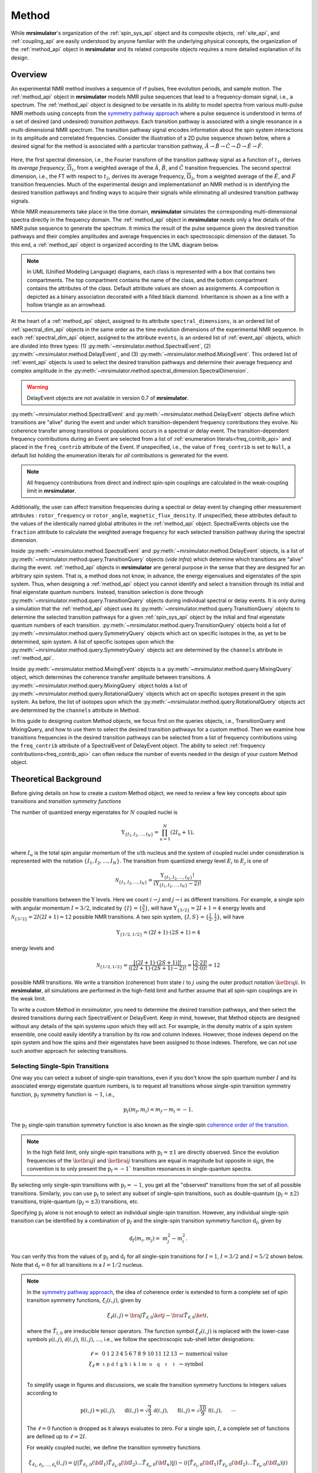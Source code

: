 
.. _method_documentation:

======
Method
======

While **mrsimulator**'s organization of the :ref:`spin_sys_api` object and its
composite objects, :ref:`site_api`, and :ref:`coupling_api` are easily
understood by anyone familiar with the underlying physical concepts, the
organization of the :ref:`method_api` object in **mrsimulator** and its related
composite objects requires a more detailed explanation of its design.

Overview
--------

An experimental NMR method involves a sequence of rf pulses, free evolution
periods, and sample motion. The :ref:`method_api` object in **mrsimulator** 
models NMR pulse sequences that lead to a frequency-domain signal, i.e., a 
spectrum. The :ref:`method_api`
object is designed to be versatile in its ability to model spectra from various
multi-pulse NMR methods using concepts from the `symmetry pathway approach
<https://doi.org/10.1016/j.pnmrs.2010.11.003>`_ where a pulse sequence is
understood in terms of a set of desired (and undesired) 
*transition pathways*. Each transition pathway is associated with a single
resonance in a multi-dimensional NMR spectrum. The transition pathway signal
encodes information about the spin system interactions in its amplitude and
correlated frequencies. Consider the illustration of a 2D pulse sequence
shown below, where a desired signal for the method is associated with a
particular transition pathway, :math:`{\hat{A} \rightarrow \hat
{B} \rightarrow \hat{C} \rightarrow \hat{D} \rightarrow \hat
{E} \rightarrow \hat{F}}`.


.. figure:: ../../_static/TransitionPathway.*
    :width: 700
    :alt: figure
    :align: center

Here, the first spectral dimension, i.e., the Fourier transform of the
transition pathway signal as a function of :math:`t_1`, derives its *average
frequency*, :math:`\overline{\Omega}_1`, from a weighted average of
the :math:`\hat{A}`, :math:`\hat{B}`, and :math:`\hat{C}` transition
frequencies. The second spectral dimension, i.e., the FT with respect
to :math:`t_2`, derives its average frequency, :math:`\overline{\Omega}_2`, 
from a weighted average of the :math:`\hat{E}`, and :math:`\hat{F}` transition frequencies. Much of the experimental design and implementationof an NMR method 
is in identifying the desired transition pathways and finding
ways to acquire their signals while eliminating all undesired transition
pathway signals. 

While NMR measurements take place in the time domain, **mrsimulator** simulates
the corresponding multi-dimensional spectra directly in the frequency domain.
The :ref:`method_api` object in **mrsimulator** needs only a few details of the
NMR pulse sequence to generate the spectrum.  It mimics the result of the pulse
sequence given the desired transition pathways and their complex amplitudes and
average frequencies in each spectroscopic dimension of the dataset. To this
end, a :ref:`method_api` object is organized according to the UML diagram
below.  


.. figure:: ../../_static/MethodUML.*
    :width: 700
    :alt: figure
    :align: center

.. note::

  In UML (Unified Modeling Language) diagrams, each class is represented with 
  a box that contains two compartments.  The top compartment contains the name 
  of the class, and the bottom compartment contains the attributes of the class.
  Default attribute values are shown as assignments. A composition 
  is depicted as a binary association decorated with a filled black diamond. 
  Inheritance is shown as a line with a hollow triangle as an arrowhead.


At the heart of a :ref:`method_api` object, assigned to its attribute
``spectral_dimensions``, is an ordered list of :ref:`spectral_dim_api` objects
in the same order as the time evolution dimensions of the experimental NMR
sequence. In each :ref:`spectral_dim_api` object, assigned to the attribute
``events``, is an ordered list of :ref:`event_api` objects, which are divided
into three types: (1) :py:meth:`~mrsimulator.method.SpectralEvent`,
(2) :py:meth:`~mrsimulator.method.DelayEvent`, and
(3) :py:meth:`~mrsimulator.method.MixingEvent`.  This ordered list
of :ref:`event_api` objects is used to select the desired transition pathways
and determine their average frequency and complex amplitude in the
:py:meth:`~mrsimulator.method.spectral_dimension.SpectralDimension`.  

.. warning::

  DelayEvent objects are not available in version 0.7 of **mrsimulator**.


:py:meth:`~mrsimulator.method.SpectralEvent` and 
:py:meth:`~mrsimulator.method.DelayEvent` objects define which 
transitions are "alive" during the event and under which
transition-dependent frequency contributions they evolve. No coherence 
transfer among transitions or populations occurs in a spectral or delay event.
The transition-dependent frequency contributions during an Event are
selected from a list of  :ref:`enumeration literals<freq_contrib_api>` 
and placed in the ``freq_contrib`` attribute of the Event.  If unspecified, 
i.e., the value of ``freq_contrib`` is set to ``Null``, a default list holding 
the enumeration literals for *all* contributions is generated for the event.


.. note::

  All frequency contributions from direct and indirect spin-spin couplings are 
  calculated in the weak-coupling limit in **mrsimulator**.


Additionally, the user can affect transition frequencies during a spectral
or delay event by changing other measurement attributes : ``rotor_frequency`` 
or ``rotor_angle``, ``magnetic_flux_density``.  If unspecified, these attributes 
default to the values of the identically named global attributes in the 
:ref:`method_api`
object. SpectralEvents objects use the ``fraction`` attribute  to calculate
the weighted average frequency for each selected transition pathway during the
spectral dimension.

Inside :py:meth:`~mrsimulator.method.SpectralEvent` and 
:py:meth:`~mrsimulator.method.DelayEvent` objects, is a list
of :py:meth:`~mrsimulator.method.query.TransitionQuery` objects (*vide infra*)
which determine which transitions are "alive" during the
event. :ref:`method_api` objects in
**mrsimulator** are general purpose in the sense that they are designed for an
arbitrary spin system.  That is, a method does not know, in advance, the
energy eigenvalues and eigenstates of the spin system.  Thus, when designing
a :ref:`method_api` object you cannot identify and select a transition
through its initial and final eigenstate quantum numbers.  Instead,
transition selection is done
through :py:meth:`~mrsimulator.method.query.TransitionQuery` objects during
individual spectral or delay events.  It is only during a simulation that
the :ref:`method_api` object uses its 
:py:meth:`~mrsimulator.method.query.TransitionQuery` objects to determine the
selected transition pathways for a given :ref:`spin_sys_api` object by 
the initial and final eigenstate quantum numbers of each transition. 
:py:meth:`~mrsimulator.method.query.TransitionQuery` objects hold a list
of :py:meth:`~mrsimulator.method.query.SymmetryQuery` objects which act on
specific isotopes in the, as yet to be determined, spin system.  A list of
specific isotopes upon which the 
:py:meth:`~mrsimulator.method.query.SymmetryQuery` objects act are determined by
the ``channels`` attribute in :ref:`method_api`.  

Inside :py:meth:`~mrsimulator.method.MixingEvent` objects is a 
:py:meth:`~mrsimulator.method.query.MixingQuery` object, which determines the
coherence transfer amplitude between transitions. A 
:py:meth:`~mrsimulator.method.query.MixingQuery` object holds a list of 
:py:meth:`~mrsimulator.method.query.RotationalQuery` objects which act on
specific isotopes present in the spin system. As before, the list of isotopes
upon which the :py:meth:`~mrsimulator.method.query.RotationalQuery` objects
act are determined by the ``channels`` attribute in Method. 

In this guide to designing custom Method objects, we focus first on the queries
objects, i.e., TransitionQuery and MixingQuery, and how to use them to select
the desired transition pathways for a custom method. Then we examine how
transitions frequencies in the desired transition pathways can be selected from
a list of frequency contributions using the ``freq_contrib`` attribute of a
SpectralEvent of DelayEvent object. The ability to select 
:ref:`frequency contributions<freq_contrib_api>` can often reduce the number of
events needed in the design of your custom Method object.

Theoretical Background
----------------------

Before giving details on how to create a custom Method object, we need 
to review a few key concepts about spin transitions and 
*transition symmetry functions*

The number of quantized energy eigenstates for :math:`N` coupled nuclei is 

.. math::

    \Upsilon_{\left\{ I_1, I_2, \ldots, I_N \right\}} = \prod_{u=1}^N (2 I_u+1),

where :math:`I_u` is the total spin angular momentum of the :math:`u\text
{th}` nucleus and the system of coupled nuclei under consideration is
represented with the notation 
:math:`\left\{ I_1, I_2, \ldots, I_N \right\}`. The transition from quantized
energy level :math:`E_i` to :math:`E_j` is one of 

.. math::

    \mathcal{N}_{\left\{ I_1, I_2, \ldots, I_N \right\}} = \frac{\Upsilon_{\left\{ I_1, I_2, \ldots, I_N \right\}}!}{(\Upsilon_{\left\{ I_1, I_2, \ldots, I_N \right\}}-2)!}

possible transitions between the :math:`\Upsilon` levels.   Here we
count :math:`i  \rightarrow  j` and :math:`j  \rightarrow  i` as different
transitions.  For example, a single spin with angular momentum :math:`I=3/2`,
indicated by :math:`\left\{ I \right\} = \left\{ \tfrac{3}{2} \right\}`, will
have :math:`\Upsilon_{\left\{ 3/2 \right\}} = 2I+1 = 4` energy levels
and :math:`\mathcal{N}_{\left\{ 3/2 \right\}} = 2I(2I+1) = 12` possible NMR
transitions.   A two spin system, :math:`\left\{ I, S \right\} = \left\{ \tfrac
{1}{2}, \tfrac{1}{2} \right\}`, will have 

.. math::
    \Upsilon_{\left\{ 1/2, 1/2 \right\}} = (2I +1) \cdot (2S +1) = 4

energy levels and

.. math::
  \mathcal{N}_{\left\{ 1/2,1/2 \right\}} =  
  \frac{[(2I +1) \cdot (2S +1)]!}{((2I +1) \cdot (2S +1)-2)!} 
  = \frac{[2 \cdot 2]!}{(2 \cdot 0)!} = 12

possible NMR transitions. We write a transition (coherence) from 
state :math:`i` to :math:`j` using the outer product
notation :math:`\ketbra{j}{i}`.  In **mrsimulator**, all simulations are
performed in the high-field limit and further assume that all spin-spin 
couplings are in the weak limit.  

To write a custom Method in *mrsimulator*, you need to determine the
desired transition pathways, and then select the desired transitions during
each SpectralEvent or DelayEvent.  Keep in mind, however, that Method 
objects are designed without any details of the spin systems upon which 
they will act.  For example, in the density matrix of a spin system ensemble,
one could easily identify a transition by its row and column indexes.  
However, those indexes depend on the spin system and
how the spins and their eigenstates have been assigned to those indexes.
Therefore, we can not use such another approach for selecting transitions.

Selecting Single-Spin Transitions
'''''''''''''''''''''''''''''''''

One way you can select a subset of single-spin transitions, even if you don't
know the spin quantum number :math:`I` and its associated energy eigenstate
quantum numbers, is to request all transitions whose single-spin transition
symmetry function, :math:`\text{p}_I` symmetry function is :math:`-1`, i.e.,

.. math::
    \text{p}_I(m_f,m_i) = m_f - m_i = -1.

The :math:`\text{p}_I` single-spin transition symmetry function is also known as
the single-spin `coherence order of the transition
<https://doi.org/10.1016/0022-2364(84)90142-2>`_.  

.. note::

    In the high field limit, only single-spin transitions with 
    :math:`{\text{p}_I = \pm 1}` are directly observed.  Since the
    evolution frequencies of the :math:`\ketbra{j}{i}` and 
    :math:`\ketbra{i}{j}` transitions are equal in magnitude but opposite 
    in sign, the convention is to only present the :math:`{\text{p}_I = - 1}`` 
    transition resonances in single-quantum spectra.  

By selecting only single-spin transitions with :math:`\text{p}_I = -1`, you get
all the "observed" transitions from the set of all possible transitions.
Similarly, you can use  :math:`\text{p}_I` to select any subset of single-spin
transitions, such as double-quantum :math:`(\text{p}_I = \pm 2)` transitions,
triple-quantum :math:`(\text{p}_I = \pm 3)` transitions, etc.

Specifying :math:`\text{p}_I` alone is not enough to select an individual
single-spin transition.  However, any individual single-spin transition can be
identified by a combination of :math:`\text{p}_I` and the single-spin
transition symmetry function :math:`\text{d}_I`, given by

.. math::

    \text{d}_I(m_i,m_j) =  ~m_j^2 - m_i^2.

You can verify this from the values of :math:`\text
{p}_I` and :math:`\text{d}_I` for all single-spin transitions
for :math:`I=1`, :math:`I=3/2` and :math:`I=5/2` shown below.  Note
that :math:`\text{d}_I = 0` for all transitions in a :math:`I=1/2` nucleus.


.. figure:: ../../_static/SpinOneThreeHalves.*
    :width: 800
    :alt: figure
    :align: center


.. figure:: ../../_static/SpinFiveHalf.*
    :width: 800
    :alt: figure
    :align: center



.. note::

    In the `symmetry pathway approach
    <https://doi.org/10.1016/j.pnmrs.2010.11.003>`_,  the idea of coherence order is extended to form
    a complete set of spin transition symmetry functions, :math:`{\xi}_l
    (i,j)`, given by

    .. math::

        \xi_\ell(i,j) = \bra{j}  \hat{T}_{\ell,0} \ket{j} - \bra{i}  \hat{T}_{\ell,0} \ket{i},

    where the :math:`\hat{T}_{l,0}` are irreducible tensor operators.  The function
    symbol :math:`\xi_\ell(i,j)` is replaced with the lower-case symbols  
    :math:`\mathbb{p}(i,j)`, :math:`\mathbb{d}(i,j)`, :math:`\mathbb{f}
    (i,j)`, :math:`\ldots`, i.e., we follow the spectroscopic sub-shell letter
    designations:

    .. math::

        \begin{array}{cccccccccccccccl}
        \ell = & 0 & 1 & 2 & 3 & 4 & 5 & 6 & 7 & 8 & 9 & 10  &11  &12  &13  & \leftarrow \text{numerical value} \\
        \xi_\ell \equiv	& \mathbb{s} &  \mathbb{p} &  \mathbb{d} &  \mathbb{f} &  \mathbb{g} &  \mathbb{h} &  \mathbb{i} & \mathbb{k} &\mathbb{l} & \mathbb{m} & \mathbb{o} & \mathbb{q} & \mathbb{r} &\mathbb{t} & \leftarrow \text{symbol}\\
        \end{array}

    To simplify usage in figures and discussions, we scale the transition symmetry
    functions to integers values according to

    .. math::

        \text{p}(i,j) = \mathbb{p}(i,j), ~~~~~
        \text{d}(i,j) = \sqrt{\frac{2}{3}} \, \mathbb{d}(i,j), ~~~~~
        \text{f}(i,j) = \sqrt{\frac{10}{9}} \, \mathbb{f}(i,j),
        ~~~~~
        \cdots

    The :math:`\ell=0` function is dropped as it always evaluates to zero. For a
    single spin, :math:`I`, a complete set of functions are defined up to 
    :math:`\ell = 2I`.
    

    For weakly coupled nuclei, we define the transition symmetry functions

    .. math::

      \xi_{\ell_1,\ell_2, \ldots, \ell_n} (i,j) = 
      \left \langle j \right|\hat{T}_{\ell_1,0}({\bf I}_1)\hat{T}_{\ell_2,0}({\bf I}_2)\ldots\hat{T}_{\ell_n,0}({\bf I}_n) \left|j \right \rangle
      - 
      \left \langle i \right|\hat{T}_{\ell_1,0}({\bf I}_1)\hat{T}_{\ell_2,0}({\bf I}_2)\ldots\hat{T}_{\ell_n,0}({\bf I}_n) \left|i \right \rangle

    Replacing the symmetry function symbol using sub-shell letter designations becomes 
    more cumbersome in this case.  When the :math:`\ell` are zero on all nuclei except one,  
    we identify these functions as

    .. math::

      \begin{array}{cccc}
      \mathbb{p}_1 = \xi_{1,0, \ldots, 0} (i,j), &
      \mathbb{p}_2 = \xi_{0,1, \ldots, 0} (i,j), &
      \ldots, &
      \mathbb{p}_n = \xi_{0,0, \ldots, 1} (i,j),\\
      \\
      \mathbb{d}_1 = \xi_{2, 0, \ldots, 0} (i,j), &
      \mathbb{d}_2 = \xi_{0,2, \ldots, 0} (i,j), &
      \ldots, &
      \mathbb{d}_n = \xi_{0,0, \ldots, 2} (i,j), \\
      \\
      \mathbb{f}_1 = \xi_{3, 0, \ldots, 0} (i,j), &
      \mathbb{f}_2 = \xi_{0,3, \ldots, 0} (i,j), &
      \ldots, &
      \mathbb{f}_n = \xi_{0,0, \ldots, 3} (i,j), \\
      \vdots & \vdots &  & \vdots
      \end{array}

    For weakly coupled homonuclear spins it is also convenient to define 

    .. math::

      \begin{array}{c}
      \mathbb{p}_{1,2,\ldots,n} =  \mathbb{p}_{1} 
      + \mathbb{p}_{2} + \cdots \mathbb{p}_{n} \\
      \\
      \mathbb{d}_{1,2,\ldots,n} =  \mathbb{d}_{1} 
      + \mathbb{d}_{2} + \cdots \mathbb{d}_{n} \\
      \\
      \mathbb{f}_{1,2,\ldots,n} =  \mathbb{f}_{1} 
      + \mathbb{f}_{2} + \cdots \mathbb{f}_{n} \\
      \vdots
      \end{array}


    When the :math:`\ell` are zero on all nuclei except two, then we identify 
    these functions using a combination of sub-shell letter designations, e.g.,

    .. math::

      \begin{array}{cccc}
      (\mathbb{pp})_{1,2} = \xi_{1,1,0, \ldots, 0} (i,j), &
      (\mathbb{pp})_{1,3} = \xi_{1,0,1, \ldots, 0} (i,j), &
      \ldots, &
      (\mathbb{pp})_{1,n} = \xi_{1,0,0, \ldots, 1} (i,j),\\
      \\
      (\mathbb{pd})_{1,2} = \xi_{1, 2, 0, \ldots, 0} (i,j), &
      (\mathbb{pd})_{1,3} = \xi_{1,0,2 \ldots, 0} (i,j), &
      \ldots, &
      (\mathbb{pd})_{1,n} = \xi_{1,0, \ldots, 2} (i,j), \\
      \\
      (\mathbb{dp})_{1,2} = \xi_{2, 1, 0, \ldots, 0} (i,j), &
      (\mathbb{dp})_{1,3} = \xi_{2 ,0, 1 \ldots, 0} (i,j), &
      \ldots, &
      (\mathbb{dp})_{1,n} = \xi_{2, 0, \ldots, 1} (i,j), \\
      \vdots & \vdots &  & \vdots
      \end{array}

    As described in ":ref:`theory`", these transition symmetry functions 
    play an important role in evaluating the individual frequency 
    contributions in given in 
    :py:meth:`~mrsimulator.method.frequency_contrib.FrequencyEnum` to the
    overall transition frequency. They also aid in pulse sequence 
    design by identifying how different frequency contributions 
    refocus through the transition pathways.



Single-Spin Transition Queries
------------------------------

Based on the review above, we now know that the spin :math:`I=1`, the 
transition :math:`\ketbra{-1}{0}` can be selected with 
:math:`(\text{p}_I,\text{d}_I) = (-1,1)`.  In **mrsimulator**, 
this transition is selected during a SpectralEvent using the SymmetryQuery 
and TransitionQuery objects, 

.. skip: next

.. plot::
    :context: close-figs

    from mrsimulator.method.query import SymmetryQuery, TransitionQuery
    from mrsimulator.method import SpectralEvent

    symm_query = SymmetryQuery(P=[-1], D=[1])
    trans_query = TransitionQuery(ch1=symm_query)
    event = SpectralEvent(fraction=1, transition_query=[trans_query])

In the example above, the SymmetryQuery instance is created and assigned to the
``ch1`` attribute of a TransitionQuery, so that it acts on the first isotope in
the list assigned to the ``channels`` attribute  of the Method object.  This
TransitionQuery instance is then added to a list assigned to the 
``transition_queries`` attribute of a SpectralEvent which can be added 
to an ordered list of Events in the ``events`` attribute of a SpectralDimension 
object, as shown in the code below.

.. skip: next

.. plot::
    :context: close-figs

    from mrsimulator import Site, Coupling, SpinSystem, Simulator
    from mrsimulator import Method, SpectralDimension
    from mrsimulator import signal_processor as sp
    import matplotlib.pyplot as plt
    import numpy as np

    deuterium = Site(
      isotope="2H",
      isotropic_chemical_shift=10,  # in ppm
      shielding_symmetric={"zeta":-80, "eta":0.25},  # zeta in ppm
      quadrupolar={"Cq":10e3, "eta":0.0,"alpha":0, "beta":np.pi/2, "gamma":0}
    )
    spin_system = SpinSystem(sites=[deuterium])

    method_both_transitions = Method(
      channels=["2H"],
      magnetic_flux_density=9.4,  # in T
      spectral_dimensions=[
        SpectralDimension(
          count=512,
          spectral_width=40000,  # in Hz
          events=[SpectralEvent(fraction=1, 
            transition_query=[{"ch1":{"P":[-1]}}])])
          ]
      )

    method_transition1 = Method(
      channels=["2H"],
      magnetic_flux_density=9.4,  # in T
      spectral_dimensions=[
        SpectralDimension(
          count=512,
          spectral_width=40000,  # in Hz
          events=[SpectralEvent(fraction=1, 
            transition_query=[{"ch1":{"P":[-1], "D":[1]}}])])
          ]
      )

    method_transition2 = Method(
      channels=["2H"],
      magnetic_flux_density=9.4,  # in T
      spectral_dimensions=[
        SpectralDimension(
          count=512,
          spectral_width=40000,  # in Hz
          events=[SpectralEvent(fraction=1, 
            transition_query=[{"ch1":{"P":[-1], "D":[-1]}}])])
          ]
      )

    sim = Simulator(spin_systems = [spin_system],
      methods=[method_both_transitions,method_transition1,method_transition2])
    sim.run()

    processor = sp.SignalProcessor(
        operations=[sp.IFFT(),sp.apodization.Gaussian(FWHM="100 Hz"),sp.FFT()]
    )

    fig, ax = plt.subplots(1, 2, figsize=(10, 3.5), subplot_kw={"projection": "csdm"})
    ax[0].plot(processor.apply_operations(dataset=sim.methods[0].simulation))
    ax[0].set_title("Single-Quantum Spectrum All Transitions")
    ax[0].grid()
    ax[0].invert_xaxis()  # reverse x-axis
    ax[1].plot(processor.apply_operations(dataset=sim.methods[1].simulation))
    ax[1].plot(processor.apply_operations(dataset=sim.methods[2].simulation))
    ax[1].set_title("Single-Quantum Spectrum Single Transitions")
    ax[1].grid()
    ax[1].invert_xaxis()  # reverse x-axis
    plt.tight_layout()
    plt.show()


.. note::

    Whenever the ``D`` attribute is omitted, the SymmetryQuery allows
    transitions with all values of :math:`\text{d}_I`. On the other hand, 
    whenever the ``P`` attribute is omitted it takes on a default value 
    of :math:`\text{p}_I = 0`, except when it is omitted from a ``ch1`` SymmetryQuery, in which case it defaults to :math:`\text{p}_I = -1`.

In the example above, we create the SymmetryQuery and TransitionQuery objects
using Python dictionaries.  To do this, the dictionary must use the object's attribute names as the key strings.  


In a notable case, that :math:`\text{d}_I = 0` for all symmetric 
:math:`(m \rightarrow - m)` transitions, is particularly useful for 
half-integer quadrupolar nuclei, as these transitions are unaffected by 
the first-order quadrupolar coupling frequency contribution.  Thus, 
:math:`\ketbra{-\tfrac{1}{2}}{\tfrac{1}{2}}`, the so-called "central transition"
of a quadrupolar nucleus, and the symmetric triple quantum transition 
:math:`\ketbra{-\tfrac{3}{2}}{\tfrac{3}{2}}` are selected the two-dimensional
custom Method shown below.

.. skip: next

.. plot::
    :context: close-figs

    mqmas = Method(
        channels=["87Rb"],
        magnetic_flux_density=9.4,
        rotor_frequency=10000,
        spectral_dimensions=[
            SpectralDimension(
                count=128,
                spectral_width=6e3,  # in Hz
                reference_offset=-9e3,  # in Hz
                label="3Q resonances",
                events=[
                    SpectralEvent(transition_query=[{"ch1": {"P": [-3], "D": [0]}}])
                ]
            ),
            SpectralDimension(
                count=256,
                spectral_width=6e3,  # in Hz
                reference_offset=-5e3,  # in Hz
                label="1Q resonances",
                events=[
                    SpectralEvent(transition_query=[{"ch1": {"P":[-1], "D": [0]}}])
                ]
            )
        ],
    )

    site1 = Site(
      isotope="87Rb",
      isotropic_chemical_shift=-27.4,  # ppm
      quadrupolar={"Cq":1.68e6, "eta":0.2}  # Cq in Hz
      )
    site2 = Site(
      isotope="87Rb",
      isotropic_chemical_shift=-28.5,  # ppm
      quadrupolar={"Cq":1.94e6, "eta":1}  # Cq in Hz
      )
    site3 = Site(
      isotope="87Rb",
      isotropic_chemical_shift=-31.3,  # ppm
      quadrupolar={"Cq":1.72e6, "eta":0.5}  # Cq in Hz
      )

    # No Couplings, so create a separate SpinSystem for each site.
    sites = [site1, site2, site3]
    spin_systems = [SpinSystem(sites=[s]) for s in sites]

    sim = Simulator(spin_systems=spin_systems, methods=[mqmas])
    sim.run()

    # Apply Gaussian line broadening along both dimensions
    processor = sp.SignalProcessor(
        operations=[
            sp.IFFT(dim_index=(0, 1)),
            sp.apodization.Gaussian(FWHM="0.08 kHz", dim_index=0),
            sp.apodization.Gaussian(FWHM="0.22 kHz", dim_index=1),
            sp.FFT(dim_index=(0, 1)),
        ]
    )
    data = processor.apply_operations(dataset=sim.methods[0].simulation)

    plt.figure(figsize=(6, 4))
    ax = plt.subplot(projection="csdm")
    cb = ax.imshow(data.real / data.real.max(), aspect="auto", cmap="gist_ncar_r")
    plt.colorbar(cb)
    ax.invert_xaxis()
    ax.invert_yaxis()
    plt.tight_layout()
    plt.show()


.. warning::
  This custom Method, as well as the built-in Multi-Quantum VAS methods, 
  assumes uniform excitation and mixing of the multiple-quantum transition.
  In an experimental MQ-MAS measurement both excitation and mixing efficiencies
  are dependent on the ratio of the quadrupolar coupling constant to the
  rf field strength.  Therefore, the relative integrated intensities of this
  simulation may not agree with experiment.


For 3Q-MAS experiments, however, the spectrum is often sheared and scaled 
to make the vertical dimension the purely isotropic dimension. This can 
be accomplished with an affine matrix added to the method. Let’s re-make 
our 3Q-MAS method with this affine matrix.

.. skip: next

.. plot::
    :context: close-figs

    sheared_mqmas = Method(
        channels=["87Rb"],
        magnetic_flux_density=9.4,
        rotor_frequency=10000,
        spectral_dimensions=[
            SpectralDimension(
                count=128,
                spectral_width=6e3,  # in Hz
                reference_offset=-9e3,  # in Hz
                label="Isotropic dimension",
                events=[
                    SpectralEvent(transition_query=[{"ch1": {"P": [-3], "D": [0]}}])
                ]
            ),
            SpectralDimension(
                count=256,
                spectral_width=6e3,  # in Hz
                reference_offset=-5e3,  # in Hz
                label="MAS dimension",
                events=[
                    SpectralEvent(transition_query=[{"ch1": {"P":[-1], "D": [0]}}])
                ]
            )
        ],
        affine_matrix=[[9/16, 7/16], [0, 1]]
    )

    sim = Simulator(spin_systems=spin_systems, methods=[sheared_mqmas])
    sim.run()

    # Apply Gaussian line broadening along both dimensions
    processor = sp.SignalProcessor(
        operations=[
            sp.IFFT(dim_index=(0, 1)),
            sp.apodization.Gaussian(FWHM="0.08 kHz", dim_index=0),
            sp.apodization.Gaussian(FWHM="0.22 kHz", dim_index=1),
            sp.FFT(dim_index=(0, 1)),
        ]
    )
    data = processor.apply_operations(dataset=sim.methods[0].simulation)

    plt.figure(figsize=(6, 4))
    ax = plt.subplot(projection="csdm")
    cb = ax.imshow(data.real / data.real.max(), aspect="auto", cmap="gist_ncar_r")
    plt.colorbar(cb)
    ax.invert_xaxis()
    ax.invert_yaxis()
    plt.tight_layout()
    plt.show()



You may have noticed that the ``transition_queries`` attribute of SpectralEvent 
holds a list of TransitionQuery objects.   Each TransitionQuery in the list 
applies to the full set of transitions present in the spin system.  It is the 
union of these transition subsets that becomes the final set of selected 
transitions during the SpectralEvent. Consider the case of the two satellite 
transitions closest to one side of the central transition of a quadrupolar 
nucleus.  The :math:`\text{p}_I` and :math:`\text{d}_I` values for these 
two transitions are

- :math:`|-1/2\rangle\rightarrow|-3/2\rangle \,\,\,\,\,\text{is}\,\,\,\left(\text{p}_I, \text{d}_I\right)=(-1,2),`
- :math:`|-3/2\rangle\rightarrow|-5/2\rangle \,\,\,\,\,\text{is}\,\,\,\left(\text{p}_I, \text{d}_I\right)=(-1,4).`

These two transitions can be selected using the code below.

.. code-block:: python

    event = SpectralEvent(
        transition_query=[
            {"ch1": {"P": [-1], "D": [2]}},
            {"ch1": {"P": [-1], "D": [4]}},
        ]
    )


*Add Hahn vs Solid Echo here* 

Multi-Spin Transition Queries
-----------------------------

When there is more than one site in a spin system, things get a little more 
complicated. 

Single-Spin Single-Quantum Transitions
''''''''''''''''''''''''''''''''''''''

Consider the case of three weakly coupled proton sites.  Here, the
selection rule for observable transitions is

.. math::
    \left.
    \begin{array}{ll}
    \text{p}_A = - 1 \mbox{  while  }  \text{p}_M = 0, \text{p}_X = 0 \\
    \text{p}_M = - 1 \mbox{  while  }  \text{p}_A = 0, \text{p}_X = 0 \\
    \text{p}_X = - 1 \mbox{  while  }  \text{p}_A = 0, \text{p}_M = 0 \\
    \end{array}
    \right\}
    \text{ Detection Selection Rules.}

These corresponds to the *single-spin 
single-quantum transitions* labeled :math:`\hat{A}_1`, 
:math:`\hat{A}_2`, :math:`\hat{A}_3`, :math:`\hat{A}_4`, :math:`\hat{M}_1`, 
:math:`\hat{M}_2`, :math:`\hat{M}_3`,:math:`\hat{M}_4`, :math:`\hat{X}_1`,
math:`\hat{X}_2`, math:`\hat{X}_3`, and :math:`\hat{X}_4` 
in the energy level diagram below.

.. figure:: ../../_static/ThreeCoupledSpinsEnergy.*
    :width: 700
    :alt: figure
    :align: center

Keep in mind that the Method object does not know, in advance, the 
number of sites in a spin system.   

The TransitionQuery for selecting these 12 *single-spin single-quantum* transitions
is given in the code below.

.. skip: next

.. plot::
    :context: close-figs
    
    site_A = Site(isotope="1H", isotropic_chemical_shift=0.5)
    site_M = Site(isotope="1H", isotropic_chemical_shift=2.5)
    site_X = Site(isotope="1H", isotropic_chemical_shift=4.5)
    sites = [site_A,site_M,site_X]
    coupling_AM = Coupling(site_index=[0, 1], isotropic_j=12)
    coupling_AX = Coupling(site_index=[0, 2], isotropic_j=12)
    coupling_MX = Coupling(site_index=[1, 2], isotropic_j=12)
    couplings = [coupling_AM, coupling_AX, coupling_MX]
    system = SpinSystem(sites=sites, couplings=couplings)

    method = Method(
        channels=["1H"],
        magnetic_flux_density=9.4,  # in T
        spectral_dimensions=[
            SpectralDimension(
                count=16000,
                spectral_width=1800,  # in Hz
                reference_offset=1000,  # in Hz
                label="$^{1}$H frequency",
                events=[
                  {
                  "fraction":1,
                  "transition_query":[{"ch1":{"P":[-1]}}]
                  }
                ]
            )
        ]
    )

    sim = Simulator(spin_systems = [system],methods=[method])
    sim.run()

    processor = sp.SignalProcessor(
        operations=[sp.IFFT(),sp.apodization.Exponential(FWHM="1 Hz"),sp.FFT()]
    )

    plt.figure(figsize=(10, 3))  # set the figure size
    ax = plt.subplot(projection="csdm")
    ax.plot(processor.apply_operations(dataset=sim.methods[0].simulation))
    ax.invert_xaxis()  # reverse x-axis
    plt.tight_layout()
    plt.grid()
    plt.show()

The assignment of transitions in the spectrum above are, from left to right, are 
:math:`\hat{X}_4, (\hat{X}_3, \hat{X}_2)`, and :math:`\hat{X}_1` centered at 
4.5 ppm, :math:`\hat{M}_4, (\hat{M}_3, \hat{M}_2)`, and :math:`\hat{M}_1` 
centered at 2.5 ppm, and :math:`\hat{A}_4, (\hat{A}_3, \hat{A}_2)`, and 
:math:`\hat{A}_1` centered at 0.5 ppm.

To understand how the TransitionQuery works in this case, it is important to 
realize that all Sites having same isotope are  "indistinguishable" to a 
TransitionQuery object.  Recall that ``ch1`` is associated with the first 
isotope in the list of isotope strings assigned to the Method attribute 
``channels``.   When the TransitionQuery above is combined with the SpinSystem 
object with three :math:`^1\text{H}` Sites, it must first expand its 
SymmetryQuery into an intermediate set of spin-system-specifc 
symmetry queries, illustrated by each row in the table below.

.. list-table:: 
   :widths: 25 25 25 25
   :header-rows: 1

   * - Transitions
     - :math:`\text{p}_A`
     - :math:`\text{p}_M`
     - :math:`\text{p}_X`
   * - :math:`\hat{A}_1, \hat{A}_2, \hat{A}_3, \hat{A}_4`
     - –1
     - 0
     - 0
   * - :math:`\hat{M}_1, \hat{M}_2, \hat{M}_3, \hat{M}_4`
     - 0
     - –1
     - 0
   * - :math:`\hat{X}_1, \hat{X}_2, \hat{X}_3, \hat{X}_4`
     - 0
     - 0
     - –1

The intermediate spin-system-specifc symmetry query in each row is used to 
select a subset of transitions from the full set of transitions.  The
final set of selected transitions is obtained from the union of transition 
subsets from each spin-system-specifc symmetry query.

The :py:meth:`~mrsimulator.Method.get_transition_pathways` function will allow
you to inspect the transitions selected by the TransitionQuery objects in the
SpectralEvent in terms of the initial and final Zeeman eigenstate quantum
numbers.

.. skip: next

.. plot::
    :context: close-figs

    from pprint import pprint
    pprint(method.get_transition_pathways(system))


.. figure:: ../../_static/method_user_doc_pprint_output1.*
    :width: 450
    :alt: figure
    :align: center


To further illustrate how the TransitionQuery and SymmetryQuery objects 
works in a multi-site spin system, let's examine a few more examples in 
the case of three weakly coupled proton sites.   

Two-Spin Double-Quantum Transitions
'''''''''''''''''''''''''''''''''''

In this spin system there are six *two-spin double-quantum transitions* where 
:math:`\text{p}_{AMX} = \text{p}_{A} + \text{p}_{M} + \text{p}_{X} = -2` and
another six *two-spin double-quantum transitions* where 
:math:`\text{p}_{AMX} = \text{p}_{A} + \text{p}_{M} + \text{p}_{X} = +2`.  The
:math:`\text{p}_{AMX} = -2` transitions are illustrated in the energy-level diagram 
below.

.. figure:: ../../_static/ThreeCoupledSpinsDoubleQuantum.*
    :width: 700
    :alt: figure
    :align: center


The code below will select the six *two-spin double-quantum transitions* where 
:math:`\text{p}_{AMX} = -2`.

.. skip: next

.. plot::
    :context: close-figs

    method = Method(
        channels=["1H"],
        magnetic_flux_density=9.4,  # in T
        spectral_dimensions=[
            SpectralDimension(
                count=16000,
                spectral_width=2000,  # in Hz
                reference_offset=2000,  # in Hz
                label="$^{1}$H frequency",
                events=[
                  {
                  "fraction":1,
                  "transition_query":[{"ch1":{"P":[-1,-1]}}]
                  }
                ]
            )
        ]
    )

    sim = Simulator(spin_systems = [system],methods=[method])
    sim.run()

    plt.figure(figsize=(10, 3))  # set the figure size
    ax = plt.subplot(projection="csdm")
    ax.plot(processor.apply_operations(dataset=sim.methods[0].simulation))
    ax.invert_xaxis()  # reverse x-axis
    plt.tight_layout()
    plt.grid()
    plt.show()

The assignment of transitions in the spectrum above are, from left to right, are 
:math:`\hat{D}_{2,MX}`, :math:`\hat{D}_{1,MX}`, :math:`\hat{D}_{2,AX}`, 
:math:`\hat{D}_{1,AX}`, :math:`\hat{D}_{2,AM}`, and
:math:`\hat{D}_{1,AM}`, 


As before, when this generic TransitionQuery is combined with the three-site 
SpinSystem object, the SymmetryQuery is expanded into an intermediate set of 
spin-system-specifc symmetry queries illustrated in the table below.

.. list-table:: 
   :widths: 25 25 25 25
   :header-rows: 1

   * - Transitions
     - :math:`\text{p}_A`
     - :math:`\text{p}_M`
     - :math:`\text{p}_X`
   * - :math:`\hat{D}_{1,AM}, \hat{D}_{2,AM}`
     - –1
     - –1
     - 0
   * - :math:`\hat{D}_{1,MX}, \hat{D}_{2,MX}`
     - 0
     - –1
     - –1
   * - :math:`\hat{D}_{1,AX}, \hat{D}_{2,AX}`
     - –1
     - 0
     - –1

Again, the intermediate spin-system-specifc symmetry query in each row is used to 
select a subset of transitions from the full set of transitions.  The
final set of selected transitions is obtained from the union of transition 
subsets from each spin-system-specifc symmetry query.

.. skip: next

.. plot::
    :context: close-figs

    from pprint import pprint
    pprint(method.get_transition_pathways(system))


.. figure:: ../../_static/method_user_doc_pprint_output2.*
    :width: 450
    :alt: figure
    :align: center



Three-Spin Single-Quantum Transitions
'''''''''''''''''''''''''''''''''''''

Another interesting example in this spin system with three weakly coupled 
proton sites are the three *three-spin single-quantum transitions* having 
:math:`\text{p}_{AMX} = \text{p}_{A} + \text{p}_{M} + \text{p}_{X} = -1` and the
three *three-spin single-quantum transitions* having 
:math:`\text{p}_{AMX} = \text{p}_{A} + \text{p}_{M} + \text{p}_{X} = +1`

The three *three-spin single-quantum transitions* having 
:math:`\text{p}_{AMX} = -1` are illustrated in the energy level diagram below.

.. figure:: ../../_static/ThreeCoupledSpinsSingleQuantum.*
    :width: 700
    :alt: figure
    :align: center

The code below will select these *three-spin single-quantum transitions*.

.. skip: next

.. plot::
    :context: close-figs

    method = Method(
        channels=["1H"],
        magnetic_flux_density=9.4,  # in T
        spectral_dimensions=[
            SpectralDimension(
                count=16000,
                spectral_width=4000,  # in Hz
                reference_offset=1000,  # in Hz
                label="$^{1}$H frequency",
                events=[
                  {
                  "fraction":1,
                  "transition_query":[{"ch1":{"P":[-1,-1,+1]}}]
                  }
                ]
            )
        ]
    )

    sim = Simulator(spin_systems = [system],methods=[method])
    sim.run()

    plt.figure(figsize=(10, 3))  # set the figure size
    ax = plt.subplot(projection="csdm")
    ax.plot(processor.apply_operations(dataset=sim.methods[0].simulation))
    ax.invert_xaxis()  # reverse x-axis
    plt.tight_layout()
    plt.grid()
    plt.show()

The assignment of transitions in the spectrum above are, from left to right, are 
:math:`\hat{S}_{3,AMX}`, :math:`\hat{S}_{2,AMX}`, and :math:`\hat{S}_{1,AMX}`

Again, combined with the three-site SpinSystem object, the SymmetryQuery is 
expanded into the set of spin-system-specifc symmetry queries illustrated 
in the table below.

.. list-table:: 
   :widths: 25 25 25 25
   :header-rows: 1

   * - Transitions
     - :math:`\text{p}_A`
     - :math:`\text{p}_M`
     - :math:`\text{p}_X`
   * - :math:`\hat{S}_{1,AMX}`
     - –1
     - +1
     - –1
   * - :math:`\hat{S}_{2,AMX}`
     - –1
     - –1
     - +1
   * - :math:`\hat{S}_{3,AMX}`
     - +1
     - –1
     - –1



.. skip: next

.. plot::
    :context: close-figs

    from pprint import pprint
    pprint(method.get_transition_pathways(system))


.. figure:: ../../_static/method_user_doc_pprint_output3.*
    :width: 450
    :alt: figure
    :align: center


As you can surmise from the examples, the attributes of 
SymmetryQuery, ``P`` and ``D``, hold a list of single-spin transition 
symmetry function values, and the length of the list is the desired number 
of spins that are involved in the transition.

Heteronuclear multiple-spin transitions
'''''''''''''''''''''''''''''''''''''''

How does ``D`` fit into the multi-site SymmetryQuery story? Consider the 
case of two coupled hydrogen, except we replace one of the :math:`^1H` with
:math:`^2H`.  Let's focus on the single-spin single-quantum transitions, shown below as :math:`\hat{A}_{1\pm}` and :math:`\hat{A}_{2\pm}` on the left, and the two-spin triple-quantum transition, shown below as  :math:`\hat{T}_{AX}` on
the right.

.. figure:: ../../_static/Spin1SpinHalfCouple.*
    :width: 900
    :alt: figure
    :align: center


.. skip: next

.. plot::
    :context: close-figs

    import numpy as np

    site_A = Site(isotope="2H", isotropic_chemical_shift=0.5, 
      quadrupolar={
          "Cq":100000,  # in Hz
          "eta":0.2,
          "alpha":5 * np.pi / 180,
          "beta":np.pi / 2,
          "gamma":70 * np.pi / 180}
          )
    site_X = Site(isotope="1H", isotropic_chemical_shift=4.5)
    sites = [site_A,site_X]
    coupling_AX = Coupling(site_index=[0, 1], dipolar={"D":-20000})
    couplings = [coupling_AX]
    system = SpinSystem(sites=sites, couplings=couplings)

    methodAll1Q = Method(
      channels=["2H","1H"],
      magnetic_flux_density=9.4,  # in T
      spectral_dimensions=[
          SpectralDimension(
              count=16000,
              spectral_width=200000,  # in Hz
              reference_offset=0,  # in Hz
              label="$^{2}$H frequency",
              events=[
                {
                "fraction":1,
                "transition_query":[{"ch1":{"P":[-1]}}]
                }
              ]
          )
      ]
    )

    methodHalf1Q = Method(
      channels=["2H","1H"],
      magnetic_flux_density=9.4,  # in T
      spectral_dimensions=[
          SpectralDimension(
              count=16000,
              spectral_width=200000,  # in Hz
              reference_offset=0,  # in Hz
              label="$^{2}$H frequency",
              events=[
                {
                "fraction":1,
                "transition_query":[{"ch1":{"P":[-1],"D":[-1]}}]
                }
              ]
          )
      ]
    )

    method3Q = Method(
        channels=["2H","1H"],
        magnetic_flux_density=9.4,  # in T
        spectral_dimensions=[
            SpectralDimension(
                count=16000,
                spectral_width=10000,  # in Hz
                reference_offset=5000,  # in Hz
                label="$^{2}$H frequency",
                events=[
                    {
                        "fraction":1,
                        "transition_query":[{
                            "ch1":{"P":[-2]},"ch2":{"P":[-1]}
                        }]
                    }
                ]
            )
        ]
    )
    processor = sp.SignalProcessor(
      operations=[sp.IFFT(),sp.apodization.Gaussian(FWHM="100 Hz"),sp.FFT()]
    )

    sim = Simulator(spin_systems=[system],methods=[methodAll1Q,methodHalf1Q,method3Q])
    sim.config.integration_volume = "hemisphere"
    sim.run()

    fig, ax = plt.subplots(1, 2, figsize=(10, 3.5), subplot_kw={"projection": "csdm"})
    ax[0].plot(processor.apply_operations(dataset=sim.methods[0].simulation))
    ax[0].set_title("Full Single-Quantum Spectrum")
    ax[0].grid()
    ax[0].invert_xaxis()  # reverse x-axis
    ax[1].plot(processor.apply_operations(dataset=sim.methods[1].simulation))
    ax[1].set_title("Half Single-Quantum Spectrum")
    ax[1].grid()
    ax[1].invert_xaxis()  # reverse x-axis
    plt.tight_layout()
    plt.show()


The deuterium spectrum of a static-polycrystalline sample is shown on the left is for all single-spin single-quantum transitions on deuterium, :math:`\hat{A}_{1\pm}` and :math:`\hat{A}_{2\pm}`.  The spectrum on the right is for half of the single-spin single-quantum transitions on deuterium: :math:`\hat{A}_{1-}` and :math:`\hat{A}_{2-}`.

.. skip: next

.. plot::
    :context: close-figs

    plt.figure(figsize=(10, 3))  # set the figure size
    ax = plt.subplot(projection="csdm")
    ax.set_title("Heteronuclear Two-Spin ($^2$H-$^1$H) Triple-Quantum Spectrum")
    ax.plot(processor.apply_operations(dataset=sim.methods[2].simulation))
    plt.tight_layout()
    plt.grid()
    plt.show()

.. list-table:: 
   :widths: 25 25 25 25
   :header-rows: 1

   * - Transitions
     - :math:`\text{p}_A`
     - :math:`\text{d}_A`
     - :math:`\text{p}_X`
   * - :math:`\hat{T}_{AX}`
     - –2
     - 0
     - –1

The single transition in the heteronuclear two-spin (:math:`^2\text{H}`-:math:`^1\text{H}`) triple-quantum spectrum is unaffected by the dipolar and quadrupolar frequency anisotropies.

Mixing Events
-------------

Default Mixing between Events
'''''''''''''''''''''''''''''

.. code-block:: python

    from mrsimulator.method import MixingEvent

    MixingEvent(query="TotalMixing"),


No Mixing Event
'''''''''''''''

.. code-block:: python

    MixingEvent(query="NoMixing"),

Rotational Query
''''''''''''''''

Mixing events are used to transfer (permute) among transitions and populations,
e.g., :math:`\pi/2` or :math:`\pi` rotations between consecutive spectral or
delay events.  For a rotation in a mixing event, the efficiency
associated with the coherence transfer from 

.. math::
    :label: transition

    \ketbra{I, m_f}{I, m_i} \stackrel{\theta_\phi}{\longrightarrow} a(I,\theta,\phi) \ketbra{I,m_f'}{I,m_i'}

is 

.. math::
    :label: rotation

     a(I,\theta,\phi) = d_{m_f',m_f}^{(I)}(\theta)d_{m_i',m_i}^{(I)}(\theta)e^
    {-i\Delta p\phi}(i)^{\Delta p}

where :math:`\Delta p = p' - p`.  From this result, we obtain a useful
rule that

.. math::
    :label: piPulseTransition

    \ketbra{m_f}{m_i}  \stackrel{\pi_\phi}{\longrightarrow} \ketbra{-m_f}{-m_i}
    e^{-i\Delta p\phi}(i)^{\Delta p}

The :py:meth:`~mrsimulator.method.MixingEvent` object holds the details of these
rotations in a :py:meth:`~mrsimulator.method.query.MixingQuery` object as a 
:py:meth:`~mrsimulator.method.query.RotationalQuery` object associated with a
``channels`` attribute.

.. code-block:: python

    import numpy as np
    from mrsimulator.method.query import RotationalQuery
    rot_query = RotationalQuery(angle=np.pi/2, phase=0)
    rot_mixing = MixingEvent(query={"ch1": rot_query})

It is through :py:meth:`~mrsimulator.method.query.MixingQuery` and 
:py:meth:`~mrsimulator.method.query.TransitionQuery` 
objects that the desired transition pathways are selected and undesired transition 
pathways are eliminated.


Frequency Contributions
-----------------------


Transition and Symmetry Pathways
--------------------------------

The number of possible transition pathways for a spin system depends on the
number of energy eigenstates and the number of spectral and delay
events in a method. 



SpectralDimension
-----------------

Mrsimulator allows users to create custom methods and simulate the NMR spectrum.
At the top level, a :ref:`method_api` object is no different than the pre-built
methods provided within the ``mrsimulator.method.lib`` module.

A generic setup for a custom method (similar to the stock method) follows,

.. code-block:: python

    from mrsimulator.method import Method, SpectralDimension

    my_method = Method(
        name="my_method",
        channels=["27Al", "13C"],  # list of isotopes
        magnetic_flux_density=4.7,  # T
        rotor_angle=57.735 * 3.1415 / 180,  # rad
        rotor_frequency=10000,  # Hz
        spectral_dimensions=[
            SpectralDimension(count=512, spectral_width=50000),  # dimension-0
            SpectralDimension(count=256, spectral_width=10000),  # dimension-1
        ],
        affine_matrix=[1, 1, 1, 1],
    )

where `name` is an optional method name, `channels` is a list of isotopes used in the
method, `magnetic_flux_density`, `rotor_angle`, and `rotor_frequency` are global
parameters for the method, `spectral_dimension` is the list of SpectralDimension
objects defining the spectral grid, and `affine_matrix` is an optional affine square
matrix.

Although similar to the stock methods from the ``mrsimulator.method.lib`` module, the
above example lacks instructions on how to evaluate frequencies for each spectral dimension.
We pre-defined these instructions for the stock methods for the user's convenience. Here,
we describe how users can write custom instructions.


A SpectralDimension object is not just a placeholder for defining a spectral grid. It is
also where we define various events---``SpectralEvent`` and ``MixingEvent``, of which the
SpectralEvent is responsible for the NMR frequencies. The syntax for a SpectralDimension
object follows,

.. code-block:: python

    from mrsimulator.method import SpectralEvent, MixingEvent

    SpectralDimension(
        count=512,
        spectral_width=5e4,  # Hz
        reference_offset=10,  # Hz
        origin_offset=4e8,  # Hz
        events=[
            # List of event objects (SpectralEvent and MixingEvent)
            SpectralEvent(name="e0", fraction=0.5),  # fractions are the weights
            # MixingEvent(name="m01"),
            SpectralEvent(name="e1", fraction=0.5),
        ],
    )

where `count`,  `spectral_width`, `reference_offset`, and  `origin_offset` collectively
define the spectral grid, and `events` is a list of spectral and mixing event objects.

The net frequency, :math:`\mathbf{f}_j`, associated with the :math:`j^\text{th}` spectral
dimension is the weighted average of the frequencies from each spectral event within the
dimension,

.. math::
  :label: eq_spectral_average

    \mathbf{f}_j = \sum_{i=0}^{N-1} ~ w_i ~~ \mathbf{e}_i,

where the index :math:`i` spans through the list of spectral events, and :math:`w_i` and
:math:`\mathbf{e}_i` are the weight and corresponding frequency vector from the
:math:`i^\text{th}` spectral event.

In the above example, the average frequency is
:math:`\mathbf{f} = 0.5 \mathbf{e}_0 + 0.5 \mathbf{e}_1`.

.. note::
  Mixing events are not directly involved in spectral frequencies.



Events
------

SpectralEvent
'''''''''''''

A SpectralEvent is where we add instructions on how the frequencies are calculated in mrsimulator.
A generic syntax for the ``SpectralEvent`` follows,

.. code-block:: python

    SpectralEvent(
        fraction=0.5,  # weights w_i
        magnetic_flux_density=4.7,  # T
        rotor_angle=57.735 * 3.1415 / 180,  # rad
        rotor_frequency=10000,  # Hz
        freq_contrib=["Quad2_0", "Quad2_4"],  # frequency contributions list.
        transition_query=[
            {"ch1": {"P": [-3], "D": [0]}},  # A TransitionQuery object
        ],  # transition queries list
    )

Here, `fraction` is the frequency scaling factor for the event and is the same as the weight,
:math:`w_i` in Eq. :eq:`eq_spectral_average`. The attributes `magnetic_flux_density`,
`rotor_angle`, and `rotor_frequency` describe the condition under which frequencies are computed.
These attributes are local to the event, `i.e.`, attributes from a spectral event do not
carry over to the next spectral event. If undefined, the global value from the method attribute
is used for the event.

The attribute `freq_contrib` is a list of frequency contributions allowed during the
event and is used to select specific frequency contributions.
In the above example, the selection only allows the second-order zeroth and fourth-rank
quadrupolar frequency contributions during the event. If undefined, all frequency
contributions are allowed by default. Refer to the :ref:`freq_contrib_api` for the list of
allowed enumerations and :numref:`tb_freq_components` for further details.

The attribute `transition_query` is a list of TransitionQuery objects. These objects query
the SpinSystem objects for a set of allowed spin transitions during the event, `i.e.`, the
ones that satisfy the queries selection criterion. In the above example, we specify a single
TransitionQuery that queries the spin system objects for transitions
that satisfy :math:`p= m_f - m_i = -3` and :math:`d=m_f^2 - m_i^2=0` on channel-1, where
:math:`m_f` and :math:`m_i` are the spin quantum number for the final and initial energy
states involved in a spin-transition. The index `1` in `ch1` is relative to the channels
specified within the method object. In this case, `ch1` refers to ``27Al``.
For details, read the documentation on :ref:`query_doc`.


MixingEvent
'''''''''''
Unlike SpectralEvent, a mixing event is not directly involved in frequency computation. When
a method uses multiple spectral events, each spectral event may query and select a set
of allowed spin transitions. The job of a mixing event is to select which spin
transition from a spectral event, say **e0**, will mix with the spin transitions from the
subsequent spectral event **e1**. As such, mixing events are generally sandwiched between
two spectral events, as follows,

.. code-block:: python

    SpectralDimension(
        events=[
            SpectralEvent(name="e0", fraction=0.5),
            MixingEvent(name="m01", query={"ch1": {"angle": 3.14159, "phase": 0}}),
            SpectralEvent(name="e1", fraction=0.5),
        ],
    )

A MixingEvent object contains the attribute `query`, whose value is a MixingQuery
object. In the above example, the mixing query object queries channel-1, ``27Al``,
for all allowed transitions from spectral events, **e0**, that when rotated by :math:`\pi`
with a phase zero, results in a transition allowed by the spectral event, **e1**. The
resulting pair of transitions form a set of allowed transition pathways.

:py:meth:`~mrsimulator.method.spectral_dimension.SpectralDimension` has additional 
attributes that have already been discussed in earlier sections of the documentation. 
Notably, ``origin_offset`` and ``reference_offset`` are important for converting
the frequency coordinate into a dimensionless frequency ratio coordinate. For
spectra where all the spectral dimensions are associated with single-quantum
transitions on a single isotope, the convention for defining ``origin_offset`` 
and ``reference_offset`` is well established;
the ``origin_offset``, :math:`o_k`, is interpreted as the NMR spectrometer
frequency and  the ``reference_offset``, :math:`b_k`, as the reference
frequency. Given the frequency coordinate, :math:`{X}`, the corresponding
dimensionless-frequency ratio follows,

.. math::
    :label: chemicalShiftDef

    {X}^\text{ratio} = \displaystyle \frac{{X}}{o_k - b_k}.

In the case of multiple quantum dimensions, however, there appear
to be no formal conventions for defining ``origin_offset`` and 
``reference_offset``. 

Examples
--------

**A one-dimension isotropic 3Q-MAS projection**

:math:`\mathbf{\nu}_\text{iso} =  \frac{9}{16}\nu_{3Q} + \frac{7}{16}\nu_{1Q}`

.. code-block:: python

    SpectralDimension(
        events=[
            SpectralEvent(
                fraction=9 / 16, transition_query=[{"ch1": {"P": [-3], "D": [0]}}]
            ),
            SpectralEvent(
                fraction=7 / 16, transition_query=[{"ch1": {"P": [-1], "D": [0]}}]
            ),
        ]
    )

**A one-dimensional Hahn echo**

:math:`\mathbb{p}: +1 \xrightarrow[]{\pi} -1`

.. code-block:: python

    SpectralDimension(
        events=[
            SpectralEvent(fraction=0.5, transition_query=[{"ch1": {"P": [1]}}]),
            MixingEvent(query={"ch1": {"angle": 3.14159, "phase": 0}}),
            SpectralEvent(fraction=0.5, transition_query=[{"ch1": {"P": [-1]}}]),
        ]
    )

**A one-dimensional solid echo**

:math:`\mathbb{p}: -1 \xrightarrow[]{\frac{\pi}{2}} -1`

.. code-block:: python

    SpectralDimension(
        events=[
            SpectralEvent(fraction=0.5, transition_query=[{"ch1": {"P": [-1]}}]),
            MixingEvent(query={"ch1": {"angle": 3.14159 / 2, "phase": 0}}),
            SpectralEvent(fraction=0.5, transition_query=[{"ch1": {"P": [-1]}}]),
        ]
    )

Method and related Objects Attribute Summaries
----------------------------------------------

.. cssclass:: table-bordered table-striped centered
.. _table_method:
.. list-table:: The attributes of a Method object
  :widths: 20 15 65
  :header-rows: 1

  * - Attribute Name
    - Type
    - Description

  * - channels
    - ``List``
    - A *required* list of isotopes given as strings over which the given method applies.
      For example, ``["1H"]``.

  * - magnetic_flux_density
    - ``float``
    - An *optional* float describing the macroscopic magnetic flux density of the applied
      external magnetic field in tesla. For example, ``18.8`` tesla. The default value is
      ``9.4`` tesla.

  * - rotor_frequency
    - ``float``
    - An *optional* float describing the sample rotation frequency in Hz. For example, ``2000`` Hz.
      The default value is ``0`` Hz.

  * - rotor_angle
    - ``float``
    - An *optional* float describing the angle between the sample rotation axis and the external
      magnetic field in radians. The default value is the magic angle,
      ``54.735 * 3.14159 / 180 = 0.955305`` radians.

  * - spectral_dimensions
    - ``List``
    - A list of :ref:`spectral_dim_api` objects describing the spectral dimensions for the method.

  * - affine_matrix
    - ``np.ndarray``
    - A (``n`` x ``n``) affine transformation matrix represented by a numpy array where ``n`` is
      the number of spectral dimensions. If provided, the transformation is applied after running
      a simulation. The default value is ``None`` and no transformation is applied.

  * - simulation
    - CSDM object
    - A CSDM object representing the spectrum simulated by the method. By default, the value is
      ``None``. A value is assigned to this attribute when you run the
      simulation using the :py:meth:`~mrsimulator.Simulator.run` method.

  * - experiment
    - CSDM object
    - An *optional* CSDM object holding an experimental measurement of the method. The default
      value is ``None``


.. cssclass:: table-bordered table-striped centered
.. _table_spectral_dim:
.. list-table:: The attributes of a SpectralDimension object
  :widths: 20 15 65
  :header-rows: 1

  * - Attribute Name
    - Type
    - Description

  * - count
    - ``int``
    - An *optional* integer representing the number of points, :math:`N`, along the spectroscopic
      dimension. For example, ``4096``. The default value is ``1024``.

  * - spectral_width
    - ``float``
    - An *optional* float representing the width, :math:`\Delta x`, of the spectroscopic dimension
      in Hz. For example, ``10e3`` for 10 kHz. The default value is ``25000`` Hz.

  * - reference_offset
    - ``float``
    - An *optional* float representing the reference offset, :math:`x_0`, of the spectroscopic
      dimension in Hz. For example, ``-8000`` Hz. The default value is ``0``.

  * - origin_offset
    - ``float``
    - An optional float representing the origin offset, or Larmor frequency, along the
      spectroscopic dimension in units of Hz. The default value is ``None`` and the origin offset
      is set to the Larmor frequency of isotope from the :attr:`~mrsimulator.Method.channels`
      attribute of the method containing the spectral dimension.

  * - events
    - ``List``
    - An *optional* list of :ref:`event_api` objects used to emulate an experiment.
      The default value is a list with a single **SpectralEvent** with a symmetry_query of
      P=[-1]


.. cssclass:: table-bordered table-striped centered
.. _table_spectral_event:
.. list-table:: The attributes of a SpectralEvent object
  :widths: 20 15 65
  :header-rows: 1

  * - Attribute Name
    - Type
    - Description

  * - magnetic_flux_density
    - ``float``
    - An *optional* float describing the macroscopic magnetic flux density of the applied
      external magnetic field in tesla. For example, ``18.8`` tesla. The default value is
      ``None`` and takes the global magnetic flux density defined by
      :attr:`~mrsimulator.Method.magnetic_flux_density`.

  * - rotor_angle
    - ``float``
    - An *optional* float describing the angle between the sample rotation axis and the external
      magnetic field in radians. The default is ``None`` and takes the global rotor angle defined
      by :attr:`~mrsimulator.Method.rotor_angle`.

  * - rotor_frequency
    - ``float``
    - An *optional* float describing the sample rotation frequency in Hz. For example, ``2000`` Hz.
      The default value is ``None`` and takes the global rotor frequency defined by
      :attr:`~mrsimulator.Method.rotor_frequency`.

  * - freq_contrib
    - ``List``
    - An *optional* list of :ref:`freq_contrib_api` ((object?)) selecting which frequency
      contributions to include when calculating the spectrum. For example,
      ``["Shielding1_0", "Shielding1_2"]``. By default, the list is all frequency enumerations and
      all frequency contributions are calculated.

  * - transition_query
    - ``dict`` or :ref:`transition_api`
    - An *optional* ``dict`` or :ref:`transition_api` selecting transitions active
      during the event. Only these selected transitions will contribute to the net frequency.


.. cssclass:: table-bordered table-striped centered
.. _table_mixing_event:
.. list-table:: The attributes of a MixingEvent object
  :widths: 20 15 65
  :header-rows: 1

  * - Attribute Name
    - Type
    - Description

  * - query
    - ``dict``
    - A mixing_query object selecting a set of transition pathways between two SpectralEvents

..   - The coordinates along each spectral dimension are
..       described with the keywords, *count* (:math:`N`), *spectral_width*
..       (:math:`\nu_\text{sw}`), and *reference_offset* (:math:`\nu_0`). The
..       coordinates are evaluated as,
..
..       .. math
..         \left([0, 1, 2, ... N-1] - \frac{T}{2}\right) \frac{\nu_\text{sw}}{N} + \nu_0
..
..       where :math:`T=N` when :math:`N` is even else :math:`T=N-1`.
